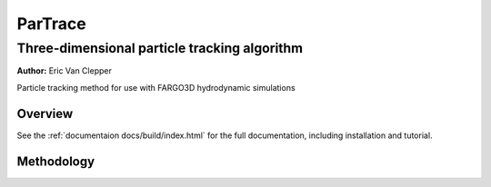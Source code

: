 ========
ParTrace
========

---------------------------------------------
Three-dimensional particle tracking algorithm
---------------------------------------------

**Author:** Eric Van Clepper

Particle tracking method for use with FARGO3D hydrodynamic simulations

Overview
========

See the :ref:`documentaion docs/build/index.html` for the full documentation, including installation and tutorial. 

Methodology
===========




